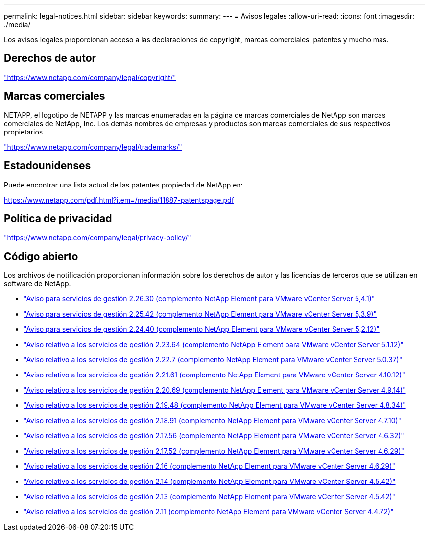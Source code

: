 ---
permalink: legal-notices.html 
sidebar: sidebar 
keywords:  
summary:  
---
= Avisos legales
:allow-uri-read: 
:icons: font
:imagesdir: ./media/


[role="lead"]
Los avisos legales proporcionan acceso a las declaraciones de copyright, marcas comerciales, patentes y mucho más.



== Derechos de autor

link:https://www.netapp.com/company/legal/copyright/["https://www.netapp.com/company/legal/copyright/"^]



== Marcas comerciales

NETAPP, el logotipo de NETAPP y las marcas enumeradas en la página de marcas comerciales de NetApp son marcas comerciales de NetApp, Inc. Los demás nombres de empresas y productos son marcas comerciales de sus respectivos propietarios.

link:https://www.netapp.com/company/legal/trademarks/["https://www.netapp.com/company/legal/trademarks/"^]



== Estadounidenses

Puede encontrar una lista actual de las patentes propiedad de NetApp en:

link:https://www.netapp.com/pdf.html?item=/media/11887-patentspage.pdf["https://www.netapp.com/pdf.html?item=/media/11887-patentspage.pdf"^]



== Política de privacidad

link:https://www.netapp.com/company/legal/privacy-policy/["https://www.netapp.com/company/legal/privacy-policy/"^]



== Código abierto

Los archivos de notificación proporcionan información sobre los derechos de autor y las licencias de terceros que se utilizan en software de NetApp.

* link:media/mgmt_svcs_2.26_notice.pdf["Aviso para servicios de gestión 2.26.30 (complemento NetApp Element para VMware vCenter Server 5,4.1)"^]
* link:media/mgmt_svcs_2.25_notice.pdf["Aviso para servicios de gestión 2.25.42 (complemento NetApp Element para VMware vCenter Server 5,3.9)"^]
* link:media/mgmt_svcs_2.24_notice.pdf["Aviso para servicios de gestión 2.24.40 (complemento NetApp Element para VMware vCenter Server 5,2.12)"^]
* link:media/mgmt_svcs_2.23_notice.pdf["Aviso relativo a los servicios de gestión 2.23.64 (complemento NetApp Element para VMware vCenter Server 5.1.12)"^]
* link:media/mgmt_svcs_2.22_notice.pdf["Aviso relativo a los servicios de gestión 2.22.7 (complemento NetApp Element para VMware vCenter Server 5.0.37)"^]
* link:media/mgmt_svcs_2.21_notice.pdf["Aviso relativo a los servicios de gestión 2.21.61 (complemento NetApp Element para VMware vCenter Server 4.10.12)"^]
* link:media/mgmt_svcs_2.20_notice.pdf["Aviso relativo a los servicios de gestión 2.20.69 (complemento NetApp Element para VMware vCenter Server 4.9.14)"^]
* link:media/mgmt_svcs_2.19_notice.pdf["Aviso relativo a los servicios de gestión 2.19.48 (complemento NetApp Element para VMware vCenter Server 4.8.34)"^]
* link:media/mgmt_svcs_2.18_notice.pdf["Aviso relativo a los servicios de gestión 2.18.91 (complemento NetApp Element para VMware vCenter Server 4.7.10)"^]
* link:media/mgmt_svcs_2.17.56_notice.pdf["Aviso relativo a los servicios de gestión 2.17.56 (complemento NetApp Element para VMware vCenter Server 4.6.32)"^]
* link:media/mgmt_svcs_2.17_notice.pdf["Aviso relativo a los servicios de gestión 2.17.52 (complemento NetApp Element para VMware vCenter Server 4.6.29)"^]
* link:media/mgmt_svcs_2.16_notice.pdf["Aviso relativo a los servicios de gestión 2.16 (complemento NetApp Element para VMware vCenter Server 4.6.29)"^]
* link:media/mgmt_svcs_2.14_notice.pdf["Aviso relativo a los servicios de gestión 2.14 (complemento NetApp Element para VMware vCenter Server 4.5.42)"^]
* link:media/mgmt_svcs_2.13_notice.pdf["Aviso relativo a los servicios de gestión 2.13 (complemento NetApp Element para VMware vCenter Server 4.5.42)"^]
* link:media/mgmt_svcs_2.11_notice.pdf["Aviso relativo a los servicios de gestión 2.11 (complemento NetApp Element para VMware vCenter Server 4.4.72)"^]

